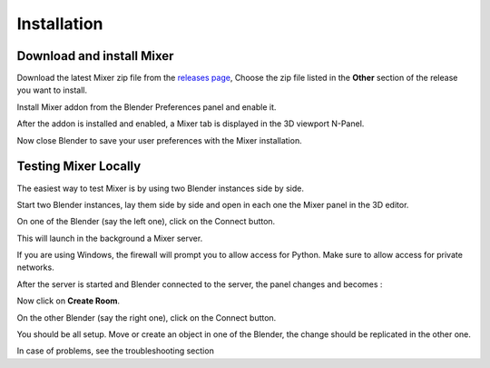 Installation
============

.. _installing:

Download and install Mixer
--------------------------

Download the latest Mixer zip file from the `releases page <https://gitlab.com/ubisoft-animation-studio/mixer/-/releases>`_,
Choose the zip file listed in the **Other** section of the release you want to install.

 
.. image:: /img/download.png
   :align: center


Install Mixer addon from the Blender Preferences panel and enable it.

.. image:: /img/install.png
   :align: center

After the addon is installed and enabled, a Mixer tab is displayed in the 3D viewport N-Panel.


Now close Blender to save your user preferences with the Mixer installation.

.. _testing:

Testing Mixer Locally
---------------------

The easiest way to test Mixer is by using two Blender instances side by side.

Start two Blender instances, lay them side by side and open in each one the Mixer panel in the 3D editor.

On one of the Blender (say the left one), click on the Connect button.

.. image:: /img/connect.png
   :align: center

This will launch in the background a Mixer server.

If you are using Windows, the firewall will prompt you to allow access for Python.
Make sure to allow access for private networks.

.. image:: /img/firewall.png
   :align: center

After the server is started and Blender connected to the server, the panel changes and becomes :

.. image:: /img/create-room.png
   :align: center

Now click on **Create Room**.

.. image:: /img/room-created.png
   :align: center

On the other Blender (say the right one), click on the Connect button.

.. image:: /img/join-room.png
   :align: center

You should be all setup. Move or create an object in one of the Blender, the change should be replicated in the other one.

In case of problems, see the troubleshooting section